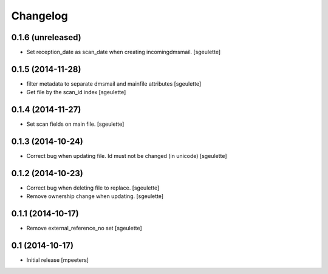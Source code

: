 Changelog
=========

0.1.6 (unreleased)
------------------

- Set reception_date as scan_date when creating incomingdmsmail.
  [sgeulette]


0.1.5 (2014-11-28)
------------------

- filter metadata to separate dmsmail and mainfile attributes
  [sgeulette]
- Get file by the scan_id index
  [sgeulette]


0.1.4 (2014-11-27)
------------------

- Set scan fields on main file.
  [sgeulette]


0.1.3 (2014-10-24)
------------------

- Correct bug when updating file. Id must not be changed (in unicode)
  [sgeulette]


0.1.2 (2014-10-23)
------------------

- Correct bug when deleting file to replace.
  [sgeulette]
- Remove ownership change when updating.
  [sgeulette]


0.1.1 (2014-10-17)
------------------

- Remove external_reference_no set
  [sgeulette]


0.1 (2014-10-17)
----------------

- Initial release
  [mpeeters]
